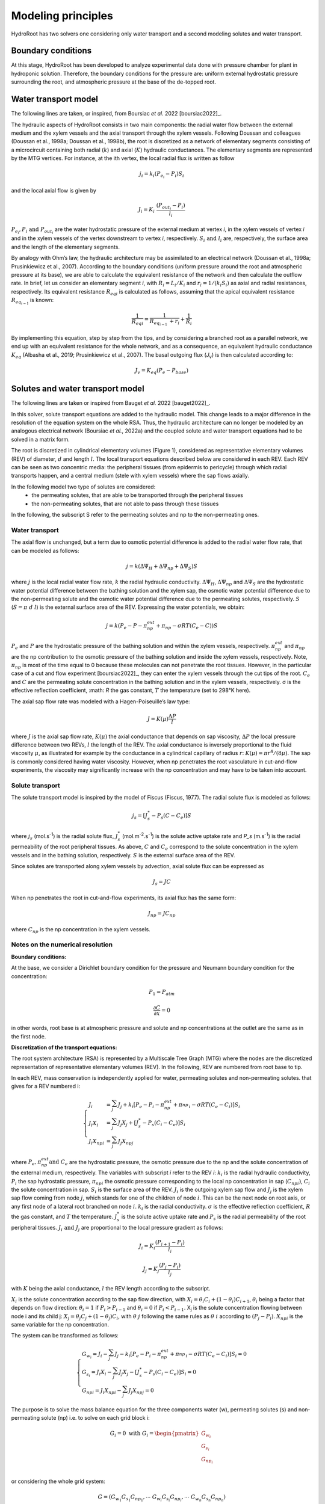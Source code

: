 ====================
Modeling principles
====================

HydroRoot has two solvers one considering only water transport and a second modeling solutes and water transport.

Boundary conditions
------------------------------

At this stage, HydroRoot has been developed to analyze experimental data done with pressure chamber for plant
in hydroponic solution. Therefore, the boundary conditions for the pressure are: uniform external hydrostatic pressure
surrounding the root, and atmospheric pressure at the base of the de-topped root.

Water transport model
------------------------------

The following lines are taken, or inspired, from Boursiac *et al.* 2022 [boursiac2022]_.

The hydraulic aspects of HydroRoot consists in two main components: the radial water flow between the external
medium and the xylem vessels and the axial transport through the xylem vessels. Following Doussan and 
colleagues (Doussan et al., 1998a; Doussan et al., 1998b), the root is discretized as a network of elementary
segments consisting of a microcircuit containing both radial (:math:`k`) and axial (:math:`K`)
hydraulic conductances. The elementary segments are represented by the MTG vertices. For instance, at the ith vertex, the
local radial flux is written as follow

.. math:: j_{i} = k_{i}\left( P_{e_{i}} - P_{i} \right)S_{i}

and the local axial flow is given by

.. math:: J_{i} = K_{i}\ \frac{\left( P_{out_{i}} - P_{i} \right)}{l_{i}}

:math:`P_{e_{i}}, P_{i}\ \text{and}\ P_{out_{i}}` are the water hydrostatic pressure of the external medium at vertex *i*, in
the xylem vessels of vertex *i* and in the xylem vessels of the vertex downstream to vertex *i*, respectively. 
:math:`S_{i}\ \text{and}\ l_{i}` are, respectively, the surface area and the length of the elementary segments. 

By analogy with Ohm’s law, the hydraulic architecture may be assimilated to an electrical network (Doussan et al., 1998a;
Prusinkiewicz et al., 2007). According to the boundary conditions (uniform pressure around the root
and atmospheric pressure at its base), we are able to calculate the equivalent resistance of the network and then calculate
the outflow rate. In brief, let us consider an elementary segment *i*, with :math:`R_{i} = L_{i}/K_{i}` and
:math:`r_{i} = 1/\left( k_{i}S_{i} \right)` as axial and radial resistances, respectively. Its equivalent resistance
:math:`{R_{eq}}_{i}` is calculated as follows, assuming that the apical equivalent resistance :math:`R_{eq_{i - 1}\ }` is known:

.. math:: \frac{1}{{R_{eq}}_{i}} = \frac{1}{R_{eq_{i - 1}\ } + r_{i}} + \frac{1}{R_{i}}

By implementing this equation, step by step from the tips, and by
considering a branched root as a parallel network, we end up with an
equivalent resistance for the whole network, and as a consequence, an
equivalent hydraulic conductance :math:`K_{eq}` (Albasha et al., 2019;
Prusinkiewicz et al., 2007). The basal outgoing flux (*J*\ :sub:`v`) is
then calculated according to:

.. math:: J_{v} = K_{eq}\text{(}P_{e} - P_{base}\text{)}

Solutes and water transport model
-------------------------------------------------------------

The following lines are taken or inspired from Bauget *et al.* 2022 [bauget2022]_.

In this solver, solute transport equations are added to the hydraulic model. This change leads to a
major difference in the resolution of the equation system on the whole
RSA. Thus, the hydraulic architecture can no longer be modeled by an
analogous electrical network (Boursiac *et al.*, 2022a) and the coupled
solute and water transport equations had to be solved in a matrix form.

The root is discretized in cylindrical elementary volumes (Figure 1), considered as representative elementary
volumes (REV) of diameter, :math:`d` and length :math:`l`. The local transport equations
described below are considered in each REV. Each REV can be seen as two
concentric media: the peripheral tissues (from epidermis to pericycle)
through which radial transports happen, and a central medium (stele with
xylem vessels) where the sap flows axially.

In the following model two type of solutes are considered:
 * the permeating solutes, that are able to be transported through the peripheral tissues
 * the non-permeating solutes, that are not able to pass through these tissues

In the following, the subscript S refer to the permeating solutes and np to the non-permeating ones.

Water transport
~~~~~~~~~~~~~~~~~

The axial flow is unchanged, but a term due to osmotic potential difference is added to the 
radial water flow rate, that can be modeled as follows:

.. math:: j = k\left( \Delta\Psi_{H} + \Delta\Psi_{np} + \Delta\Psi_{S} \right)S

where :math:`j` is the local radial water flow rate, :math:`k` the radial hydraulic conductivity.
:math:`\Delta\Psi_{H}`, :math:`\Delta\Psi_{np}` and :math:`\Delta\Psi_{S}` are the hydrostatic water
potential difference between the bathing solution and the xylem sap, the osmotic water potential difference due to the 
non-permeating solute and the osmotic water potential difference due to the permeating solutes, respectively. :math:`S`
(:math:`S = \pi\ d\ l`) is the external surface area of the REV. Expressing the water potentials, we obtain:

.. math:: j = k\left( P_{e} - P - \pi_{np}^{ext} + \pi_{np} - \sigma RT\left( C_{e} - C \right) \right)S

:math:`P_e` and :math:`P` are the hydrostatic pressure of the bathing solution and within the xylem vessels, respectively.
:math:`\pi_{np}^{ext}` and :math:`\pi_{np}` are the np contribution to the osmotic pressure of the bathing solution and
inside the xylem vessels, respectively. Note, :math:`\pi_{np}` is most of the time equal to 0 because these molecules can
not penetrate the root tissues. However, in the particular case of a cut and flow experiment [boursiac2022]_, they can enter
the xylem vessels through the cut tips of the root.
:math:`C_e` and :math:`C` are the permeating solute concentration in the bathing solution and in the xylem vessels,
respectively. σ is the effective reflection coefficient, :math: `R` the gas constant, :math:`T` the temperature (set to 298°K here). 

The axial sap flow rate was modeled with a Hagen-Poiseuille’s law type:

.. math:: J = K(\mu)\frac{\Delta P}{l}

where :math:`J` is the axial sap flow rate, :math:`K(μ)` the axial conductance that
depends on sap viscosity, :math:`ΔP` the local pressure difference between two REVs, :math:`l`
the length of the REV. The axial conductance is inversely proportional
to the fluid viscosity :math:`μ`, as illustrated for example by the
conductance in a cylindrical capillary of radius :math:`r`:
:math:`K(\mu) = \pi r^{4}/(8\mu)`. The sap is commonly considered having
water viscosity. However, when np penetrates the root vasculature in
cut-and-flow experiments, the viscosity may significantly increase with the
np concentration and may have to be taken into account.

Solute transport
~~~~~~~~~~~~~~~~~

The solute transport model is inspired by the model of Fiscus (Fiscus,
1977). The radial solute flux is modeled as follows:

.. math:: j_{s} = \left\lbrack J_{s}^{*} - P_{s}\left( C - C_{e} \right) \right\rbrack S

where :math:`j_s` (mol.s\ :sup:`-1`) is the radial solute flux, :math:`J_s^*`
(mol.m\ :sup:`-2`.s\ :sup:`-1`) is the solute active uptake rate and
`P_s` (m.s\ :sup:`-1`) is the radial permeability of the root
peripheral tissues. As above, :math:`C` and :math:`C_e` correspond to the
solute concentration in the xylem vessels and in the bathing solution,
respectively. :math:`S` is the external surface area of the REV.

Since solutes are transported along xylem vessels by advection, axial
solute flux can be expressed as 

 .. math:: J_{s} = JC 

When np penetrates the root in cut-and-flow experiments, its axial flux
has the same form: 

 .. math:: J_{np} = JC_{np}

where :math:`C_{np}` is the np concentration in the xylem vessels.


Notes on the numerical resolution
~~~~~~~~~~~~~~~~~~~~~~~~~~~~~~~~~~

**Boundary conditions:**

At the base, we consider a Dirichlet boundary condition for the pressure
and Neumann boundary condition for the concentration:

.. math:: P_{1} = P_{atm}

.. math:: \frac{\partial C}{\partial x} = 0

in other words, root base is at atmospheric pressure and solute and np
concentrations at the outlet are the same as in the first node.

**Discretization of the transport equations:**

The root system architecture (RSA) is represented by a Multiscale Tree
Graph (MTG) where the nodes are the discretized representation of
representative elementary volumes (REV). In the following, REV are
numbered from root base to tip.

In each REV, mass conservation is independently applied for water,
permeating solutes and non-permeating solutes. that gives for a REV numbered i:

.. math:: \left\{
    \begin{array}{l}
		J_{i} & = \sum_{j}^{}J_{j} + k_{i}\left\lbrack P_{e} - P_{i} - \pi_{np}^{ext} + {\pi_{np}^{}}_{i}- \sigma RT\left( C_{e} - C_{i} \right) \right\rbrack S_{i} \\
		J_{i}Χ_{i} & = \sum_{j}^{}{J_{j}Χ_{j}} + \left\lbrack J_{s}^{*} - P_{s}\left( C_{i} - C_{e} \right) \right\rbrack S_{i} \\
		J_{i}{Χ_{np}}_{i} &= \sum_{j}^{}{J_{j}{Χ_{np}}_{j}}
    \end{array}
	\right.

where :math:`P_e, \pi_{np}^{ext} \text{and}\ C_e` are the hydrostatic
pressure, the osmotic pressure due to the np and the solute
concentration of the external medium, respectively. The variables with
subscript *i* refer to the REV *i*: :math:`k_i` is the radial hydraulic
conductivity, :math:`P_i` the sap hydrostatic pressure,
:math:`{\pi_{np}}_{i}` the osmotic pressure corresponding to the
local np concentration in sap (:math:`{C_{np}}_{i})`, :math:`C_i` the
solute concentration in sap. :math:`S_i` is the surface area of the REV.
:math:`J_i` is the outgoing xylem sap flow and :math:`J_j` is the xylem sap flow
coming from node :math:`j`, which stands for one of the children of node :math:`i`.
This can be the next node on root axis, or any first node of a lateral
root branched on node :math:`i`. :math:`k_i` is the radial conductivity. :math:`σ` is the
effective reflection coefficient, :math:`R` the gas constant, and :math:`T` the
temperature. :math:`J_s^*` is the solute active uptake rate and :math:`P_s` is
the radial permeability of the root peripheral tissues. :math:`J_i\ \text{and}\ J_j` are proportional to the local pressure gradient as follows:

.. math:: J_{i} = K_{i}\frac{\left( P_{i + 1} - P_{i} \right)}{l_{i}}

.. math:: J_{j} = K_{j}\frac{\left( P_{j} - P_{i} \right)}{l_{j}}

with :math:`K` being the axial conductance, :math:`l` the REV length according to
the subscript.

:math:`Χ_i` is the solute concentration according to the sap flow direction,
with
:math:`Χ_{i} = \theta_{i}C_{i} + \left( 1 - \theta_{i} \right)C_{i + 1}`,
:math:`\theta_i` being a factor that depends on flow direction:
:math:`\theta_{i} = 1` if :math:`P_{i} > P_{i - 1}` and
:math:`\theta_{i} = 0` if :math:`P_{i} < P_{i - 1}`. Χ\ :sub:`j` is the
solute concentration flowing between node i and its child j:
:math:`Χ_{j} = \theta_{j}C_{j} + \left( 1 - \theta_{j} \right)C_{i}`,
with :math:`θ\ j` following the same rules as :math:`θ\ i` according to
:math:`\left( P_{j} - P_{i} \right)`. :math:`{Χ_{np}}_{i}` is the same
variable for the np concentration.

The system can be transformed as follows:

.. math:: \left\{
    \begin{array}{l}
		G_{w_{i}} = J_{i} - \sum_{j}^{}J_{j} - k_{i}\left\lbrack P_{e} - P_{i} - \pi_{np}^{ext} + {\pi_{np}^{}}_{i} - \sigma RT\left( C_{e} - C_{i} \right) \right\rbrack S_{i} = 0 \\
		G_{s_{i}} = J_{i}Χ_{i} - \sum_{j}^{}{J_{j}Χ_{j}} - \left\lbrack J_{s}^{*} - P_{s}\left( C_{i} - C_{e} \right) \right\rbrack S_{i} = 0 \\
		{G_{np}}_{i} = J_{i}{Χ_{np}}_{i} - \sum_{j}^{}{J_{j}{Χ_{np}}_{j}} = 0
    \end{array}
	\right.

The purpose is to solve the mass balance equation for the three components water 
(w), permeating solutes (s) and non-permeating solute (np) i.e. to solve on each 
grid block i:

.. math::
   G_{i} = 0\ \text{with}\ G_{i} = \begin{pmatrix}
   G_{{w}_{i}} \\
   G_{s_{i}} \\
   G_{np_{i}} \\
   \end{pmatrix}

or considering the whole grid system:

.. math::

   G = \left(G_{w_1}G_{s_1}G_{np_1}, \cdots\ G_{w_i}G_{s_i}G_{np_i}, \cdots\ G_{w_n}G_{s_n}G_{np_n} \right)

The dimension of G is 3N, N grid blocks for G\ :sub:`w`, G\ :sub:`s` and G\ :sub:`np`.

The system may be expressed according to the three unknowns: the hydrostatic pressure P, 
the permeating solute C\ :sub:`s` and the non-permeating solute C\ :sub:`np`. 
The unknowns are stored in a 3N vector Y, N elements for each :

.. math::

   Y = \left(P_{w_1}C_{s_1}C_{np_1}, \cdots\ P_{w_i}C_{s_i}C_{np_i}, \cdots\ P_{w_n}C_{s_n}C_{np_n} \right)

Now to solve the system a Newton-Raphson is used leading to:

.. math:: J\ dY = - G

dY is a 3N vector containing alternatively dP, dC\ :sub:`s` and dC\ :sub:`np`:

.. math::
	dY = (\cdots, dP_{i-1}, d{C_s}_{i-1}, d{C_{np}}_{i-1}, dP_{i}, d{C_s}_{i}, d{C_{np}}_{i}, dP_{i+1}, d{C_s}_{i+1}, d{C_{np}}_{i+1}, \cdots)

J is the Jacobian of G according to the three unknowns:

.. math::

	J = \begin{pmatrix}
		 & \vdots & \vdots & \vdots & & \vdots & \vdots & \vdots & & \vdots & \vdots & \vdots & \\
		\cdots  & \frac{\partial G_{w_i}}{\partial P_{i - 1}} & \frac{\partial G_{w_i}}{{\partial C_s}_{i - 1}} & \frac{\partial G_{w_i}}{{\partial C_{np}}_{i - 1}} & &
		\frac{\partial G_{w_i}}{\partial P_{i}} & \frac{\partial G_{w_i}}{{\partial C_s}_{i}} & \frac{\partial G_{w_i}}{{\partial C_{np}}_{i}} &  &
		\frac{\partial G_{w_i}}{\partial P_{i + 1}} & \frac{\partial G_{w_i}}{{\partial C_s}_{i + 1}} & \frac{\partial G_{w_i}}{{\partial C_{np}}_{i + 1}} & \cdots  \\
		\cdots  & \frac{\partial G_{s_i}}{\partial P_{i - 1}} & \frac{\partial G_{s_i}}{{\partial C_s}_{i - 1}} & \frac{\partial G_{s_i}}{{\partial C_{np}}_{i - 1}} & &
		\frac{\partial G_{s_i}}{\partial P_{i}} & \frac{\partial G_{s_i}}{{\partial C_s}_{i}} & \frac{\partial G_{s_i}}{{\partial C_{np}}_{i}} & &
		\frac{\partial G_{s_i}}{\partial P_{i + 1}} & \frac{\partial G_{s_i}}{{\partial C_s}_{i + 1}} & \frac{\partial G_{s_i}}{{\partial C_{np}}_{i + 1}} & \cdots  \\
		\cdots  & \frac{\partial G_{np_i}}{\partial P_{i - 1}} & \frac{\partial G_{np_i}}{{\partial C_s}_{i - 1}} & \frac{\partial G_{np_i}}{{\partial C_{np}}_{i - 1}} & &
		\frac{\partial G_{np_i}}{\partial P_{i}} & \frac{\partial G_{np_i}}{{\partial C_s}_{i}} & \frac{\partial G_{np_i}}{{\partial C_{np}}_{i}} & &
		\frac{\partial G_{np_i}}{\partial P_{i + 1}} & \frac{\partial G_{np_i}}{{\partial C_s}_{i + 1}} & \frac{\partial G_{np_i}}{{\partial C_{np}}_{i + 1}} & \cdots  \\
		 & \vdots & \vdots & \vdots & & \vdots & \vdots & \vdots & & \vdots & \vdots & \vdots &
   \end{pmatrix}
   
Most of the non diagonal terms of J are zero.

Finally, the linear system :math:`J\ dY = - G` is solved by a direct LU decomposition. This is not the most efficient in term of run time but this is the most robust.
